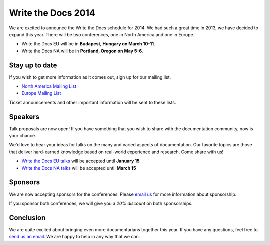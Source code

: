 Write the Docs 2014
===================

We are excited to announce the Write the Docs schedule for 2014.
We had such a great time in 2013,
we have decided to expand this year.
There will be two conferences,
one in North America and one in Europe.

* Write the Docs EU will be in **Budapest, Hungary on March 10-11**.
* Write the Docs NA will be in **Portland, Oregon on May 5-6**.

Stay up to date
---------------

If you wish to get more information as it comes out,
sign up for our mailing list.

* `North America Mailing List`_
* `Europe Mailing List`_

Ticket announcements and other important information will be sent to these lists.

Speakers
--------

Talk proposals are now open!
If you have something that you wish to share with the documentation community,
now is your chance.

We'd love to hear your ideas for talks on the many and varied aspects of documentation.
Our favorite topics are those that deliver hard-earned knowledge based on real-world experience and research. 
Come share with us!

* `Write the Docs EU talks`_ will be accepted until **January 15**
* `Write the Docs NA talks`_ will be accepted until **March 15**

Sponsors
--------

We are now accepting sponsors for the conferences.
Please `email us`_ for more information about sponsorship.

If you sponsor both conferences,
we will give you a *20% discount* on both sponsorships.

Conclusion
----------

We are quite excited about bringing even more documentarians together this year.
If you have any questions,
feel free to `send us an email`_.
We are happy to help in any way that we can.

.. _email us: mailto:writethedocs@gmail.com?subject=[Write%20the%20Docs]%20Sponsorship
.. _send us an email: mailto:writethedocs@gmail.com
.. _Europe Mailing List: http://writethedocs.us6.list-manage.com/subscribe?u=94377ea46d8b176a11a325d03&id=232251933d
.. _North America Mailing List: http://writethedocs.us6.list-manage.com/subscribe?u=94377ea46d8b176a11a325d03&id=dcf0ed349b
.. _Write the Docs EU talks: http://conf.writethedocs.org/eu/2014/index.html#cfp
.. _Write the Docs NA talks: http://conf.writethedocs.org/na/2014/index.html#cfp
